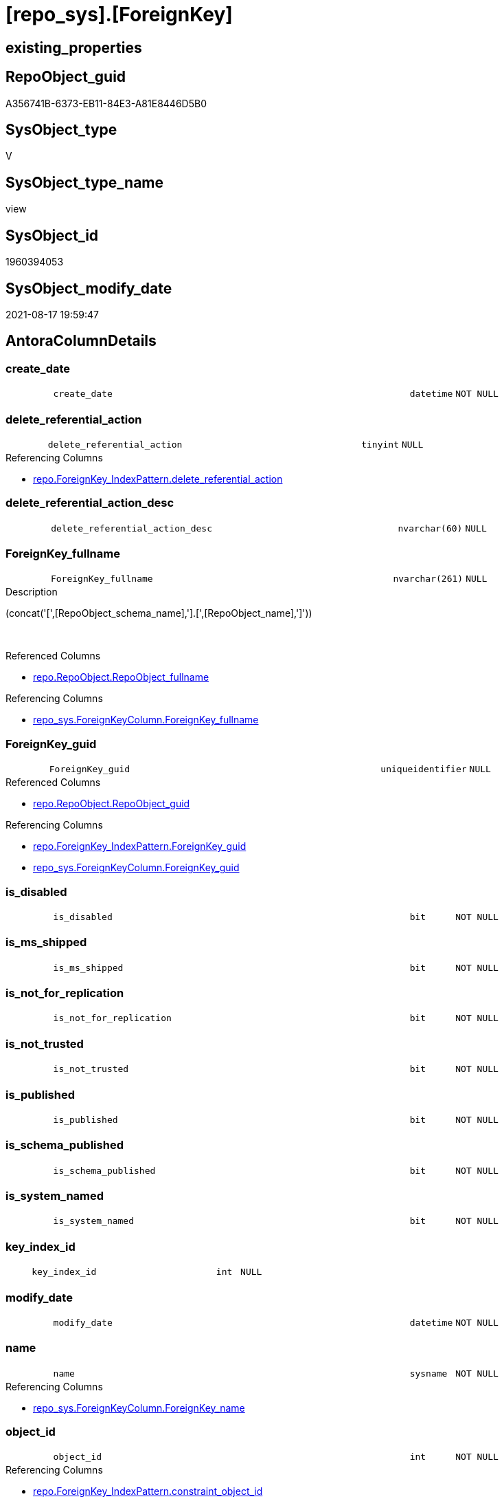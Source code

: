 = [repo_sys].[ForeignKey]

== existing_properties

// tag::existing_properties[]
:ExistsProperty--antorareferencedlist:
:ExistsProperty--antorareferencinglist:
:ExistsProperty--is_repo_managed:
:ExistsProperty--is_ssas:
:ExistsProperty--referencedobjectlist:
:ExistsProperty--sql_modules_definition:
:ExistsProperty--FK:
:ExistsProperty--AntoraIndexList:
:ExistsProperty--Columns:
// end::existing_properties[]

== RepoObject_guid

// tag::RepoObject_guid[]
A356741B-6373-EB11-84E3-A81E8446D5B0
// end::RepoObject_guid[]

== SysObject_type

// tag::SysObject_type[]
V 
// end::SysObject_type[]

== SysObject_type_name

// tag::SysObject_type_name[]
view
// end::SysObject_type_name[]

== SysObject_id

// tag::SysObject_id[]
1960394053
// end::SysObject_id[]

== SysObject_modify_date

// tag::SysObject_modify_date[]
2021-08-17 19:59:47
// end::SysObject_modify_date[]

== AntoraColumnDetails

// tag::AntoraColumnDetails[]
[#column-create_date]
=== create_date

[cols="d,8m,m,m,m,d"]
|===
|
|create_date
|datetime
|NOT NULL
|
|
|===


[#column-delete_referential_action]
=== delete_referential_action

[cols="d,8m,m,m,m,d"]
|===
|
|delete_referential_action
|tinyint
|NULL
|
|
|===

.Referencing Columns
--
* xref:repo.ForeignKey_IndexPattern.adoc#column-delete_referential_action[+repo.ForeignKey_IndexPattern.delete_referential_action+]
--


[#column-delete_referential_action_desc]
=== delete_referential_action_desc

[cols="d,8m,m,m,m,d"]
|===
|
|delete_referential_action_desc
|nvarchar(60)
|NULL
|
|
|===


[#column-ForeignKey_fullname]
=== ForeignKey_fullname

[cols="d,8m,m,m,m,d"]
|===
|
|ForeignKey_fullname
|nvarchar(261)
|NULL
|
|
|===

.Description
--
(concat('[',[RepoObject_schema_name],'].[',[RepoObject_name],']'))
--
{empty} +

.Referenced Columns
--
* xref:repo.RepoObject.adoc#column-RepoObject_fullname[+repo.RepoObject.RepoObject_fullname+]
--

.Referencing Columns
--
* xref:repo_sys.ForeignKeyColumn.adoc#column-ForeignKey_fullname[+repo_sys.ForeignKeyColumn.ForeignKey_fullname+]
--


[#column-ForeignKey_guid]
=== ForeignKey_guid

[cols="d,8m,m,m,m,d"]
|===
|
|ForeignKey_guid
|uniqueidentifier
|NULL
|
|
|===

.Referenced Columns
--
* xref:repo.RepoObject.adoc#column-RepoObject_guid[+repo.RepoObject.RepoObject_guid+]
--

.Referencing Columns
--
* xref:repo.ForeignKey_IndexPattern.adoc#column-ForeignKey_guid[+repo.ForeignKey_IndexPattern.ForeignKey_guid+]
* xref:repo_sys.ForeignKeyColumn.adoc#column-ForeignKey_guid[+repo_sys.ForeignKeyColumn.ForeignKey_guid+]
--


[#column-is_disabled]
=== is_disabled

[cols="d,8m,m,m,m,d"]
|===
|
|is_disabled
|bit
|NOT NULL
|
|
|===


[#column-is_ms_shipped]
=== is_ms_shipped

[cols="d,8m,m,m,m,d"]
|===
|
|is_ms_shipped
|bit
|NOT NULL
|
|
|===


[#column-is_not_for_replication]
=== is_not_for_replication

[cols="d,8m,m,m,m,d"]
|===
|
|is_not_for_replication
|bit
|NOT NULL
|
|
|===


[#column-is_not_trusted]
=== is_not_trusted

[cols="d,8m,m,m,m,d"]
|===
|
|is_not_trusted
|bit
|NOT NULL
|
|
|===


[#column-is_published]
=== is_published

[cols="d,8m,m,m,m,d"]
|===
|
|is_published
|bit
|NOT NULL
|
|
|===


[#column-is_schema_published]
=== is_schema_published

[cols="d,8m,m,m,m,d"]
|===
|
|is_schema_published
|bit
|NOT NULL
|
|
|===


[#column-is_system_named]
=== is_system_named

[cols="d,8m,m,m,m,d"]
|===
|
|is_system_named
|bit
|NOT NULL
|
|
|===


[#column-key_index_id]
=== key_index_id

[cols="d,8m,m,m,m,d"]
|===
|
|key_index_id
|int
|NULL
|
|
|===


[#column-modify_date]
=== modify_date

[cols="d,8m,m,m,m,d"]
|===
|
|modify_date
|datetime
|NOT NULL
|
|
|===


[#column-name]
=== name

[cols="d,8m,m,m,m,d"]
|===
|
|name
|sysname
|NOT NULL
|
|
|===

.Referencing Columns
--
* xref:repo_sys.ForeignKeyColumn.adoc#column-ForeignKey_name[+repo_sys.ForeignKeyColumn.ForeignKey_name+]
--


[#column-object_id]
=== object_id

[cols="d,8m,m,m,m,d"]
|===
|
|object_id
|int
|NOT NULL
|
|
|===

.Referencing Columns
--
* xref:repo.ForeignKey_IndexPattern.adoc#column-constraint_object_id[+repo.ForeignKey_IndexPattern.constraint_object_id+]
--


[#column-parent_object_id]
=== parent_object_id

[cols="d,8m,m,m,m,d"]
|===
|
|parent_object_id
|int
|NOT NULL
|
|
|===


[#column-parent_RepoObject_fullname]
=== parent_RepoObject_fullname

[cols="d,8m,m,m,m,d"]
|===
|
|parent_RepoObject_fullname
|nvarchar(261)
|NULL
|
|
|===

.Description
--
(concat('[',[RepoObject_schema_name],'].[',[RepoObject_name],']'))
--
{empty} +

.Referenced Columns
--
* xref:repo.RepoObject.adoc#column-RepoObject_fullname[+repo.RepoObject.RepoObject_fullname+]
--

.Referencing Columns
--
* xref:repo_sys.ForeignKeyColumn.adoc#column-referencing_RepoObject_fullname[+repo_sys.ForeignKeyColumn.referencing_RepoObject_fullname+]
--


[#column-parent_RepoObject_guid]
=== parent_RepoObject_guid

[cols="d,8m,m,m,m,d"]
|===
|
|parent_RepoObject_guid
|uniqueidentifier
|NULL
|
|
|===

.Referenced Columns
--
* xref:repo.RepoObject.adoc#column-RepoObject_guid[+repo.RepoObject.RepoObject_guid+]
--


[#column-parent_SysObject_fullname]
=== parent_SysObject_fullname

[cols="d,8m,m,m,m,d"]
|===
|
|parent_SysObject_fullname
|nvarchar(261)
|NULL
|
|
|===

.Description
--
(concat('[',[SysObject_schema_name],'].[',[SysObject_name],']'))
--
{empty} +

.Referenced Columns
--
* xref:repo.RepoObject.adoc#column-SysObject_fullname[+repo.RepoObject.SysObject_fullname+]
--

.Referencing Columns
--
* xref:repo_sys.ForeignKeyColumn.adoc#column-referencing_SysObject_fullname[+repo_sys.ForeignKeyColumn.referencing_SysObject_fullname+]
--


[#column-principal_id]
=== principal_id

[cols="d,8m,m,m,m,d"]
|===
|
|principal_id
|int
|NULL
|
|
|===


[#column-referenced_object_id]
=== referenced_object_id

[cols="d,8m,m,m,m,d"]
|===
|
|referenced_object_id
|int
|NULL
|
|
|===


[#column-schema_id]
=== schema_id

[cols="d,8m,m,m,m,d"]
|===
|
|schema_id
|int
|NOT NULL
|
|
|===


[#column-type]
=== type

[cols="d,8m,m,m,m,d"]
|===
|
|type
|char(2)
|NULL
|
|
|===


[#column-type_desc]
=== type_desc

[cols="d,8m,m,m,m,d"]
|===
|
|type_desc
|nvarchar(60)
|NULL
|
|
|===


[#column-update_referential_action]
=== update_referential_action

[cols="d,8m,m,m,m,d"]
|===
|
|update_referential_action
|tinyint
|NULL
|
|
|===


[#column-update_referential_action_desc]
=== update_referential_action_desc

[cols="d,8m,m,m,m,d"]
|===
|
|update_referential_action_desc
|nvarchar(60)
|NULL
|
|
|===


// end::AntoraColumnDetails[]

== AntoraMeasureDetails

// tag::AntoraMeasureDetails[]

// end::AntoraMeasureDetails[]

== AntoraPkColumnTableRows

// tag::AntoraPkColumnTableRows[]



























// end::AntoraPkColumnTableRows[]

== AntoraNonPkColumnTableRows

// tag::AntoraNonPkColumnTableRows[]
|
|<<column-create_date>>
|datetime
|NOT NULL
|
|

|
|<<column-delete_referential_action>>
|tinyint
|NULL
|
|

|
|<<column-delete_referential_action_desc>>
|nvarchar(60)
|NULL
|
|

|
|<<column-ForeignKey_fullname>>
|nvarchar(261)
|NULL
|
|

|
|<<column-ForeignKey_guid>>
|uniqueidentifier
|NULL
|
|

|
|<<column-is_disabled>>
|bit
|NOT NULL
|
|

|
|<<column-is_ms_shipped>>
|bit
|NOT NULL
|
|

|
|<<column-is_not_for_replication>>
|bit
|NOT NULL
|
|

|
|<<column-is_not_trusted>>
|bit
|NOT NULL
|
|

|
|<<column-is_published>>
|bit
|NOT NULL
|
|

|
|<<column-is_schema_published>>
|bit
|NOT NULL
|
|

|
|<<column-is_system_named>>
|bit
|NOT NULL
|
|

|
|<<column-key_index_id>>
|int
|NULL
|
|

|
|<<column-modify_date>>
|datetime
|NOT NULL
|
|

|
|<<column-name>>
|sysname
|NOT NULL
|
|

|
|<<column-object_id>>
|int
|NOT NULL
|
|

|
|<<column-parent_object_id>>
|int
|NOT NULL
|
|

|
|<<column-parent_RepoObject_fullname>>
|nvarchar(261)
|NULL
|
|

|
|<<column-parent_RepoObject_guid>>
|uniqueidentifier
|NULL
|
|

|
|<<column-parent_SysObject_fullname>>
|nvarchar(261)
|NULL
|
|

|
|<<column-principal_id>>
|int
|NULL
|
|

|
|<<column-referenced_object_id>>
|int
|NULL
|
|

|
|<<column-schema_id>>
|int
|NOT NULL
|
|

|
|<<column-type>>
|char(2)
|NULL
|
|

|
|<<column-type_desc>>
|nvarchar(60)
|NULL
|
|

|
|<<column-update_referential_action>>
|tinyint
|NULL
|
|

|
|<<column-update_referential_action_desc>>
|nvarchar(60)
|NULL
|
|

// end::AntoraNonPkColumnTableRows[]

== AntoraIndexList

// tag::AntoraIndexList[]

[#index-idx_ForeignKey_1]
=== idx_ForeignKey++__++1

* IndexSemanticGroup: xref:other/IndexSemanticGroup.adoc#_no_group[no_group]
+
--
* <<column-ForeignKey_guid>>; uniqueidentifier
--
* PK, Unique, Real: 0, 0, 0

// end::AntoraIndexList[]

== AntoraParameterList

// tag::AntoraParameterList[]

// end::AntoraParameterList[]

== Other tags

source: property.RepoObjectProperty_cross As rop_cross


=== AdocUspSteps

// tag::adocuspsteps[]

// end::adocuspsteps[]


=== AntoraReferencedList

// tag::antorareferencedlist[]
* xref:repo.RepoObject.adoc[]
* xref:sys_dwh.foreign_keys.adoc[]
// end::antorareferencedlist[]


=== AntoraReferencingList

// tag::antorareferencinglist[]
* xref:repo.ForeignKey_IndexPattern.adoc[]
* xref:repo_sys.ForeignKeyColumn.adoc[]
// end::antorareferencinglist[]


=== exampleUsage

// tag::exampleusage[]

// end::exampleusage[]


=== exampleUsage_2

// tag::exampleusage_2[]

// end::exampleusage_2[]


=== exampleUsage_3

// tag::exampleusage_3[]

// end::exampleusage_3[]


=== exampleUsage_4

// tag::exampleusage_4[]

// end::exampleusage_4[]


=== exampleUsage_5

// tag::exampleusage_5[]

// end::exampleusage_5[]


=== exampleWrong_Usage

// tag::examplewrong_usage[]

// end::examplewrong_usage[]


=== has_execution_plan_issue

// tag::has_execution_plan_issue[]

// end::has_execution_plan_issue[]


=== has_get_referenced_issue

// tag::has_get_referenced_issue[]

// end::has_get_referenced_issue[]


=== has_history

// tag::has_history[]

// end::has_history[]


=== has_history_columns

// tag::has_history_columns[]

// end::has_history_columns[]


=== is_persistence

// tag::is_persistence[]

// end::is_persistence[]


=== is_persistence_check_duplicate_per_pk

// tag::is_persistence_check_duplicate_per_pk[]

// end::is_persistence_check_duplicate_per_pk[]


=== is_persistence_check_for_empty_source

// tag::is_persistence_check_for_empty_source[]

// end::is_persistence_check_for_empty_source[]


=== is_persistence_delete_changed

// tag::is_persistence_delete_changed[]

// end::is_persistence_delete_changed[]


=== is_persistence_delete_missing

// tag::is_persistence_delete_missing[]

// end::is_persistence_delete_missing[]


=== is_persistence_insert

// tag::is_persistence_insert[]

// end::is_persistence_insert[]


=== is_persistence_truncate

// tag::is_persistence_truncate[]

// end::is_persistence_truncate[]


=== is_persistence_update_changed

// tag::is_persistence_update_changed[]

// end::is_persistence_update_changed[]


=== is_repo_managed

// tag::is_repo_managed[]
0
// end::is_repo_managed[]


=== is_ssas

// tag::is_ssas[]
0
// end::is_ssas[]


=== microsoft_database_tools_support

// tag::microsoft_database_tools_support[]

// end::microsoft_database_tools_support[]


=== MS_Description

// tag::ms_description[]

// end::ms_description[]


=== persistence_source_RepoObject_fullname

// tag::persistence_source_repoobject_fullname[]

// end::persistence_source_repoobject_fullname[]


=== persistence_source_RepoObject_fullname2

// tag::persistence_source_repoobject_fullname2[]

// end::persistence_source_repoobject_fullname2[]


=== persistence_source_RepoObject_guid

// tag::persistence_source_repoobject_guid[]

// end::persistence_source_repoobject_guid[]


=== persistence_source_RepoObject_xref

// tag::persistence_source_repoobject_xref[]

// end::persistence_source_repoobject_xref[]


=== pk_index_guid

// tag::pk_index_guid[]

// end::pk_index_guid[]


=== pk_IndexPatternColumnDatatype

// tag::pk_indexpatterncolumndatatype[]

// end::pk_indexpatterncolumndatatype[]


=== pk_IndexPatternColumnName

// tag::pk_indexpatterncolumnname[]

// end::pk_indexpatterncolumnname[]


=== pk_IndexSemanticGroup

// tag::pk_indexsemanticgroup[]

// end::pk_indexsemanticgroup[]


=== ReferencedObjectList

// tag::referencedobjectlist[]
* [repo].[RepoObject]
* [sys_dwh].[foreign_keys]
// end::referencedobjectlist[]


=== usp_persistence_RepoObject_guid

// tag::usp_persistence_repoobject_guid[]

// end::usp_persistence_repoobject_guid[]


=== UspExamples

// tag::uspexamples[]

// end::uspexamples[]


=== UspParameters

// tag::uspparameters[]

// end::uspparameters[]

== Boolean Attributes

source: property.RepoObjectProperty WHERE property_int = 1

// tag::boolean_attributes[]

// end::boolean_attributes[]

== sql_modules_definition

// tag::sql_modules_definition[]
[%collapsible]
=======
[source,sql]
----



CREATE View repo_sys.ForeignKey
As
Select
    fk.name
  , fk.object_id
  , fk.principal_id
  , fk.schema_id
  , fk.parent_object_id
  , fk.type
  , fk.type_desc
  , fk.create_date
  , fk.modify_date
  , fk.is_ms_shipped
  , fk.is_published
  , fk.is_schema_published
  , fk.referenced_object_id
  , fk.key_index_id
  , fk.is_disabled
  , fk.is_not_for_replication
  , fk.is_not_trusted
  , fk.delete_referential_action
  , fk.delete_referential_action_desc
  , fk.update_referential_action
  , fk.update_referential_action_desc
  , fk.is_system_named
  , ForeignKey_guid            = ro.RepoObject_guid
  , ForeignKey_fullname        = ro.RepoObject_fullname
  , parent_RepoObject_guid     = parent_ro.RepoObject_guid
  , parent_RepoObject_fullname = parent_ro.RepoObject_fullname
  , parent_SysObject_fullname  = parent_ro.SysObject_fullname
From
    sys_dwh.foreign_keys As fk
    Left Join
        repo.RepoObject  As ro
            On
            ro.SysObject_id        = fk.object_id

    Left Join
        repo.RepoObject  As parent_ro
            On
            parent_ro.SysObject_id = fk.parent_object_id

----
=======
// end::sql_modules_definition[]


